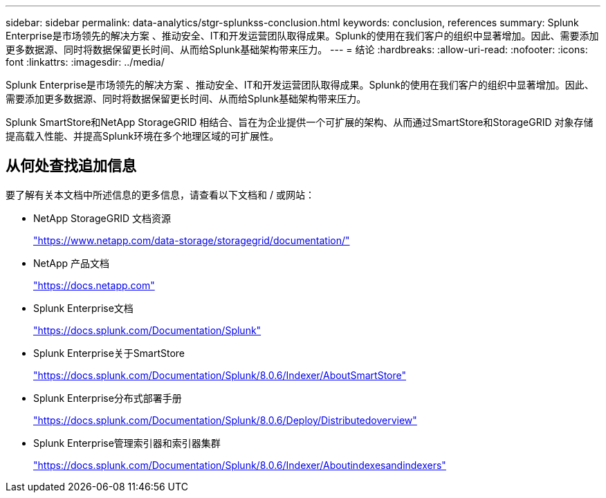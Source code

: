 ---
sidebar: sidebar 
permalink: data-analytics/stgr-splunkss-conclusion.html 
keywords: conclusion, references 
summary: Splunk Enterprise是市场领先的解决方案 、推动安全、IT和开发运营团队取得成果。Splunk的使用在我们客户的组织中显著增加。因此、需要添加更多数据源、同时将数据保留更长时间、从而给Splunk基础架构带来压力。 
---
= 结论
:hardbreaks:
:allow-uri-read: 
:nofooter: 
:icons: font
:linkattrs: 
:imagesdir: ../media/


[role="lead"]
Splunk Enterprise是市场领先的解决方案 、推动安全、IT和开发运营团队取得成果。Splunk的使用在我们客户的组织中显著增加。因此、需要添加更多数据源、同时将数据保留更长时间、从而给Splunk基础架构带来压力。

Splunk SmartStore和NetApp StorageGRID 相结合、旨在为企业提供一个可扩展的架构、从而通过SmartStore和StorageGRID 对象存储提高载入性能、并提高Splunk环境在多个地理区域的可扩展性。



== 从何处查找追加信息

要了解有关本文档中所述信息的更多信息，请查看以下文档和 / 或网站：

* NetApp StorageGRID 文档资源
+
https://www.netapp.com/data-storage/storagegrid/documentation/["https://www.netapp.com/data-storage/storagegrid/documentation/"^]

* NetApp 产品文档
+
https://docs.netapp.com["https://docs.netapp.com"^]

* Splunk Enterprise文档
+
https://docs.splunk.com/Documentation/Splunk["https://docs.splunk.com/Documentation/Splunk"^]

* Splunk Enterprise关于SmartStore
+
https://docs.splunk.com/Documentation/Splunk/8.0.6/Indexer/AboutSmartStore["https://docs.splunk.com/Documentation/Splunk/8.0.6/Indexer/AboutSmartStore"^]

* Splunk Enterprise分布式部署手册
+
https://docs.splunk.com/Documentation/Splunk/8.0.6/Deploy/Distributedoverview["https://docs.splunk.com/Documentation/Splunk/8.0.6/Deploy/Distributedoverview"^]

* Splunk Enterprise管理索引器和索引器集群
+
https://docs.splunk.com/Documentation/Splunk/8.0.6/Indexer/Aboutindexesandindexers["https://docs.splunk.com/Documentation/Splunk/8.0.6/Indexer/Aboutindexesandindexers"^]


